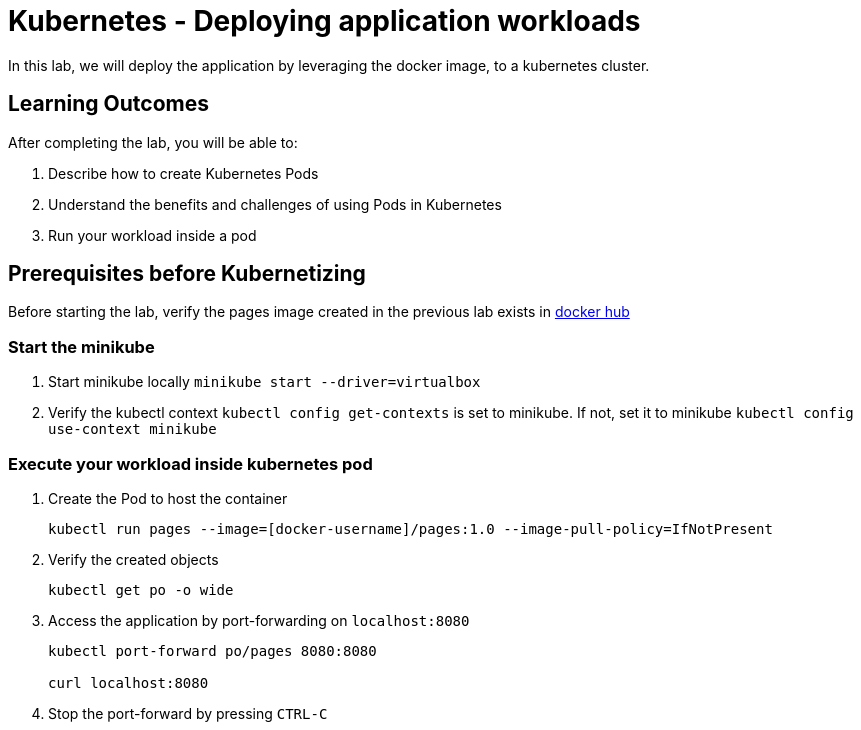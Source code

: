 = Kubernetes - Deploying application workloads
:stylesheet: boot-flatly.css
:nofooter:
:data-uri:
:linkattrs:

In this lab, we will deploy the application by leveraging the docker image, to a kubernetes cluster.

== Learning Outcomes
After completing the lab, you will be able to:

 . Describe how to create Kubernetes Pods
 . Understand the benefits and challenges of using Pods in Kubernetes
 . Run your workload inside a pod
 
== Prerequisites before Kubernetizing
   
Before starting the lab, verify the pages image created in the previous lab exists in
 link:https://hub.docker.com["docker hub", window="_blank"]


=== Start the minikube

. Start minikube locally
`minikube start --driver=virtualbox`

. Verify the kubectl context `kubectl config get-contexts` is set to minikube. If not, set it to minikube `kubectl config use-context minikube`

=== Execute your workload inside kubernetes pod

. Create the Pod to host the container

+
[source, java]
-------------
kubectl run pages --image=[docker-username]/pages:1.0 --image-pull-policy=IfNotPresent
-------------

. Verify the created objects

+
[source,java]
-------------------
kubectl get po -o wide
-------------------

.   Access the application by port-forwarding on `localhost:8080`
+
[source,java]
-------------------
kubectl port-forward po/pages 8080:8080

curl localhost:8080
-------------------

. Stop the port-forward by pressing `CTRL-C`

